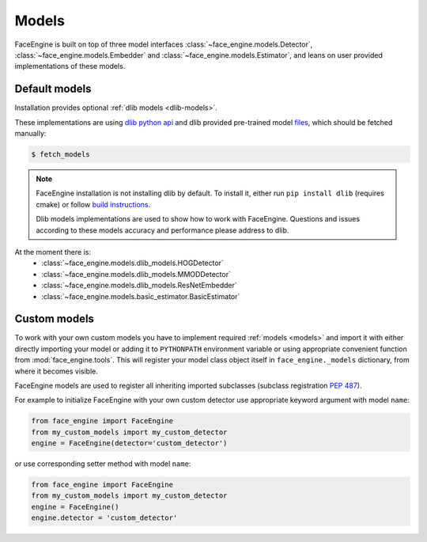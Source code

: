 Models
======

FaceEngine is built on top of three model interfaces
:class:`~face_engine.models.Detector`, :class:`~face_engine.models.Embedder`
and :class:`~face_engine.models.Estimator`, and leans on user provided
implementations of these models.


.. _default-models:

Default models
--------------

Installation provides optional :ref:`dlib models <dlib-models>`.

These implementations are using `dlib python api`_ and dlib provided pre-trained
model `files`_, which should be fetched manually:

.. code-block:: console

    $ fetch_models

.. note::
   FaceEngine installation is not installing dlib by default.
   To install it, either run ``pip install dlib`` (requires cmake) or
   follow `build instructions`_.

   Dlib models implementations are used to show how to work with FaceEngine.
   Questions and issues according to these models accuracy and performance
   please address to dlib.

At the moment there is:
    * :class:`~face_engine.models.dlib_models.HOGDetector`
    * :class:`~face_engine.models.dlib_models.MMODDetector`
    * :class:`~face_engine.models.dlib_models.ResNetEmbedder`
    * :class:`~face_engine.models.basic_estimator.BasicEstimator`


Custom models
-------------

To work with your own custom models you have to implement required
:ref:`models <models>` and import it with either directly importing your model
or adding it to ``PYTHONPATH`` environment variable or using appropriate
convenient function from :mod:`face_engine.tools`. This will register your model
class object itself in ``face_engine._models`` dictionary, from where it becomes
visible.

FaceEngine models are used to register all inheriting imported subclasses
(subclass registration `PEP 487`_).


For example to initialize FaceEngine with your own custom detector use
appropriate keyword argument with model ``name``:

.. code-block:: python

   from face_engine import FaceEngine
   from my_custom_models import my_custom_detector
   engine = FaceEngine(detector='custom_detector')

or use corresponding setter method with model ``name``:

.. code-block:: python

   from face_engine import FaceEngine
   from my_custom_models import my_custom_detector
   engine = FaceEngine()
   engine.detector = 'custom_detector'


.. _dlib models: https://github.com/guesswh0/face_engine/blob/master/face_engine/models/dlib_models.py
.. _dlib python api: http://dlib.net/python/index.html
.. _files: http://dlib.net/files/
.. _build instructions: http://dlib.net/compile.html
.. _PEP 487: https://www.python.org/dev/peps/pep-0487/
